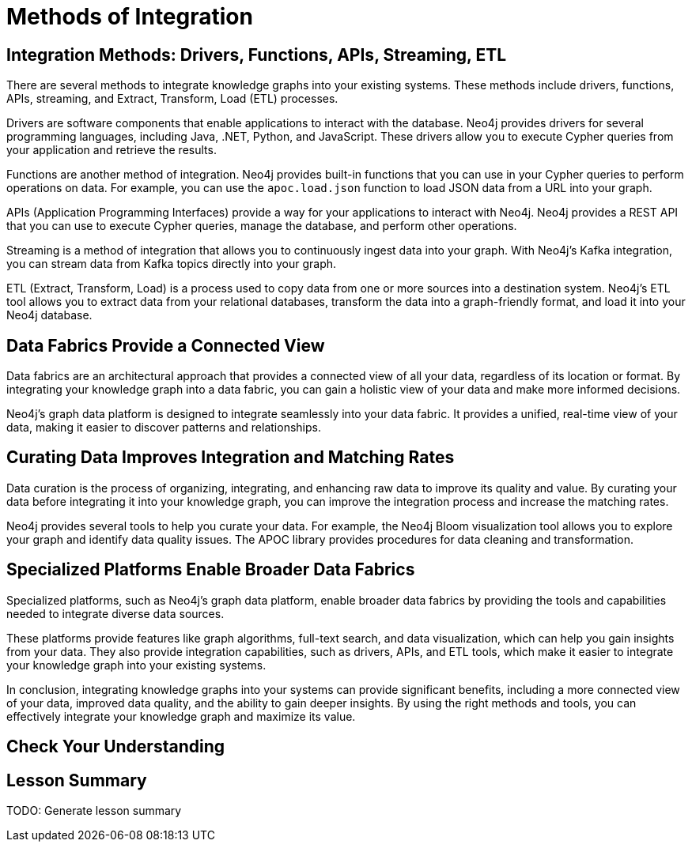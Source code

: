 = Methods of Integration
:order: 1
:type: lesson

== Integration Methods: Drivers, Functions, APIs, Streaming, ETL

There are several methods to integrate knowledge graphs into your existing systems. These methods include drivers, functions, APIs, streaming, and Extract, Transform, Load (ETL) processes.

Drivers are software components that enable applications to interact with the database. Neo4j provides drivers for several programming languages, including Java, .NET, Python, and JavaScript. These drivers allow you to execute Cypher queries from your application and retrieve the results.

Functions are another method of integration. Neo4j provides built-in functions that you can use in your Cypher queries to perform operations on data. For example, you can use the `apoc.load.json` function to load JSON data from a URL into your graph.

APIs (Application Programming Interfaces) provide a way for your applications to interact with Neo4j. Neo4j provides a REST API that you can use to execute Cypher queries, manage the database, and perform other operations.

Streaming is a method of integration that allows you to continuously ingest data into your graph. With Neo4j's Kafka integration, you can stream data from Kafka topics directly into your graph.

ETL (Extract, Transform, Load) is a process used to copy data from one or more sources into a destination system. Neo4j's ETL tool allows you to extract data from your relational databases, transform the data into a graph-friendly format, and load it into your Neo4j database.

== Data Fabrics Provide a Connected View

Data fabrics are an architectural approach that provides a connected view of all your data, regardless of its location or format. By integrating your knowledge graph into a data fabric, you can gain a holistic view of your data and make more informed decisions.

Neo4j's graph data platform is designed to integrate seamlessly into your data fabric. It provides a unified, real-time view of your data, making it easier to discover patterns and relationships.

== Curating Data Improves Integration and Matching Rates

Data curation is the process of organizing, integrating, and enhancing raw data to improve its quality and value. By curating your data before integrating it into your knowledge graph, you can improve the integration process and increase the matching rates.

Neo4j provides several tools to help you curate your data. For example, the Neo4j Bloom visualization tool allows you to explore your graph and identify data quality issues. The APOC library provides procedures for data cleaning and transformation.

== Specialized Platforms Enable Broader Data Fabrics

Specialized platforms, such as Neo4j's graph data platform, enable broader data fabrics by providing the tools and capabilities needed to integrate diverse data sources.

These platforms provide features like graph algorithms, full-text search, and data visualization, which can help you gain insights from your data. They also provide integration capabilities, such as drivers, APIs, and ETL tools, which make it easier to integrate your knowledge graph into your existing systems.

In conclusion, integrating knowledge graphs into your systems can provide significant benefits, including a more connected view of your data, improved data quality, and the ability to gain deeper insights. By using the right methods and tools, you can effectively integrate your knowledge graph and maximize its value.

== Check Your Understanding



[.summary]
== Lesson Summary

TODO: Generate lesson summary
